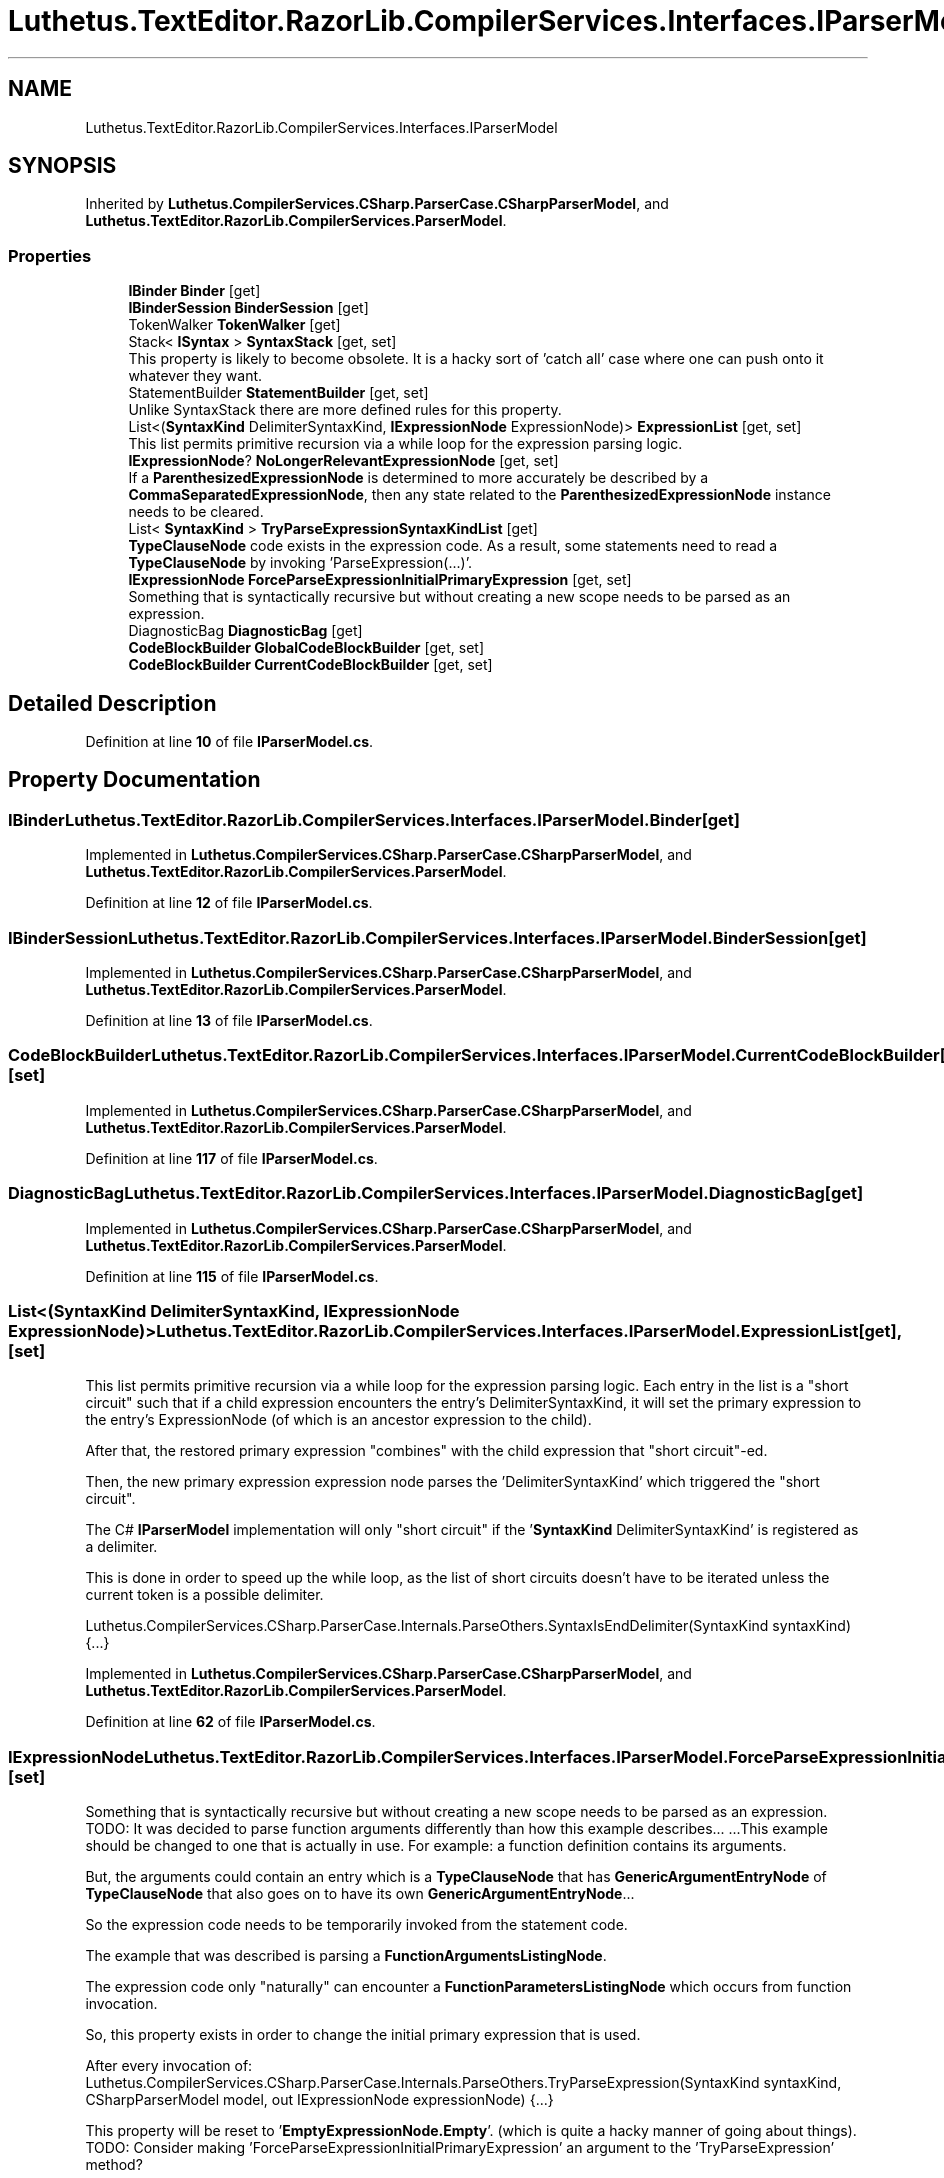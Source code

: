 .TH "Luthetus.TextEditor.RazorLib.CompilerServices.Interfaces.IParserModel" 3 "Version 1.0.0" "Luthetus.Ide" \" -*- nroff -*-
.ad l
.nh
.SH NAME
Luthetus.TextEditor.RazorLib.CompilerServices.Interfaces.IParserModel
.SH SYNOPSIS
.br
.PP
.PP
Inherited by \fBLuthetus\&.CompilerServices\&.CSharp\&.ParserCase\&.CSharpParserModel\fP, and \fBLuthetus\&.TextEditor\&.RazorLib\&.CompilerServices\&.ParserModel\fP\&.
.SS "Properties"

.in +1c
.ti -1c
.RI "\fBIBinder\fP \fBBinder\fP\fR [get]\fP"
.br
.ti -1c
.RI "\fBIBinderSession\fP \fBBinderSession\fP\fR [get]\fP"
.br
.ti -1c
.RI "TokenWalker \fBTokenWalker\fP\fR [get]\fP"
.br
.ti -1c
.RI "Stack< \fBISyntax\fP > \fBSyntaxStack\fP\fR [get, set]\fP"
.br
.RI "This property is likely to become obsolete\&. It is a hacky sort of 'catch all' case where one can push onto it whatever they want\&. "
.ti -1c
.RI "StatementBuilder \fBStatementBuilder\fP\fR [get, set]\fP"
.br
.RI "Unlike SyntaxStack there are more defined rules for this property\&. "
.ti -1c
.RI "List<(\fBSyntaxKind\fP DelimiterSyntaxKind, \fBIExpressionNode\fP ExpressionNode)> \fBExpressionList\fP\fR [get, set]\fP"
.br
.RI "This list permits primitive recursion via a while loop for the expression parsing logic\&. "
.ti -1c
.RI "\fBIExpressionNode\fP? \fBNoLongerRelevantExpressionNode\fP\fR [get, set]\fP"
.br
.RI "If a \fBParenthesizedExpressionNode\fP is determined to more accurately be described by a \fBCommaSeparatedExpressionNode\fP, then any state related to the \fBParenthesizedExpressionNode\fP instance needs to be cleared\&. "
.ti -1c
.RI "List< \fBSyntaxKind\fP > \fBTryParseExpressionSyntaxKindList\fP\fR [get]\fP"
.br
.RI "\fBTypeClauseNode\fP code exists in the expression code\&. As a result, some statements need to read a \fBTypeClauseNode\fP by invoking 'ParseExpression(\&.\&.\&.)'\&. "
.ti -1c
.RI "\fBIExpressionNode\fP \fBForceParseExpressionInitialPrimaryExpression\fP\fR [get, set]\fP"
.br
.RI "Something that is syntactically recursive but without creating a new scope needs to be parsed as an expression\&. "
.ti -1c
.RI "DiagnosticBag \fBDiagnosticBag\fP\fR [get]\fP"
.br
.ti -1c
.RI "\fBCodeBlockBuilder\fP \fBGlobalCodeBlockBuilder\fP\fR [get, set]\fP"
.br
.ti -1c
.RI "\fBCodeBlockBuilder\fP \fBCurrentCodeBlockBuilder\fP\fR [get, set]\fP"
.br
.in -1c
.SH "Detailed Description"
.PP 
Definition at line \fB10\fP of file \fBIParserModel\&.cs\fP\&.
.SH "Property Documentation"
.PP 
.SS "\fBIBinder\fP Luthetus\&.TextEditor\&.RazorLib\&.CompilerServices\&.Interfaces\&.IParserModel\&.Binder\fR [get]\fP"

.PP
Implemented in \fBLuthetus\&.CompilerServices\&.CSharp\&.ParserCase\&.CSharpParserModel\fP, and \fBLuthetus\&.TextEditor\&.RazorLib\&.CompilerServices\&.ParserModel\fP\&.
.PP
Definition at line \fB12\fP of file \fBIParserModel\&.cs\fP\&.
.SS "\fBIBinderSession\fP Luthetus\&.TextEditor\&.RazorLib\&.CompilerServices\&.Interfaces\&.IParserModel\&.BinderSession\fR [get]\fP"

.PP
Implemented in \fBLuthetus\&.CompilerServices\&.CSharp\&.ParserCase\&.CSharpParserModel\fP, and \fBLuthetus\&.TextEditor\&.RazorLib\&.CompilerServices\&.ParserModel\fP\&.
.PP
Definition at line \fB13\fP of file \fBIParserModel\&.cs\fP\&.
.SS "\fBCodeBlockBuilder\fP Luthetus\&.TextEditor\&.RazorLib\&.CompilerServices\&.Interfaces\&.IParserModel\&.CurrentCodeBlockBuilder\fR [get]\fP, \fR [set]\fP"

.PP
Implemented in \fBLuthetus\&.CompilerServices\&.CSharp\&.ParserCase\&.CSharpParserModel\fP, and \fBLuthetus\&.TextEditor\&.RazorLib\&.CompilerServices\&.ParserModel\fP\&.
.PP
Definition at line \fB117\fP of file \fBIParserModel\&.cs\fP\&.
.SS "DiagnosticBag Luthetus\&.TextEditor\&.RazorLib\&.CompilerServices\&.Interfaces\&.IParserModel\&.DiagnosticBag\fR [get]\fP"

.PP
Implemented in \fBLuthetus\&.CompilerServices\&.CSharp\&.ParserCase\&.CSharpParserModel\fP, and \fBLuthetus\&.TextEditor\&.RazorLib\&.CompilerServices\&.ParserModel\fP\&.
.PP
Definition at line \fB115\fP of file \fBIParserModel\&.cs\fP\&.
.SS "List<(\fBSyntaxKind\fP DelimiterSyntaxKind, \fBIExpressionNode\fP ExpressionNode)> Luthetus\&.TextEditor\&.RazorLib\&.CompilerServices\&.Interfaces\&.IParserModel\&.ExpressionList\fR [get]\fP, \fR [set]\fP"

.PP
This list permits primitive recursion via a while loop for the expression parsing logic\&. Each entry in the list is a "short circuit" such that if a child expression encounters the entry's DelimiterSyntaxKind, it will set the primary expression to the entry's ExpressionNode (of which is an ancestor expression to the child)\&.

.PP
After that, the restored primary expression "combines" with the child expression that "short circuit"-ed\&.

.PP
Then, the new primary expression expression node parses the 'DelimiterSyntaxKind' which triggered the "short circuit"\&.

.PP
The C# \fBIParserModel\fP implementation will only "short circuit" if the '\fBSyntaxKind\fP DelimiterSyntaxKind' is registered as a delimiter\&.

.PP
This is done in order to speed up the while loop, as the list of short circuits doesn't have to be iterated unless the current token is a possible delimiter\&.

.PP
Luthetus\&.CompilerServices\&.CSharp\&.ParserCase\&.Internals\&.ParseOthers\&.SyntaxIsEndDelimiter(SyntaxKind syntaxKind) {\&.\&.\&.} 
.PP
Implemented in \fBLuthetus\&.CompilerServices\&.CSharp\&.ParserCase\&.CSharpParserModel\fP, and \fBLuthetus\&.TextEditor\&.RazorLib\&.CompilerServices\&.ParserModel\fP\&.
.PP
Definition at line \fB62\fP of file \fBIParserModel\&.cs\fP\&.
.SS "\fBIExpressionNode\fP Luthetus\&.TextEditor\&.RazorLib\&.CompilerServices\&.Interfaces\&.IParserModel\&.ForceParseExpressionInitialPrimaryExpression\fR [get]\fP, \fR [set]\fP"

.PP
Something that is syntactically recursive but without creating a new scope needs to be parsed as an expression\&. TODO: It was decided to parse function arguments differently than how this example describes\&.\&.\&. \&.\&.\&.This example should be changed to one that is actually in use\&. For example: a function definition contains its arguments\&.

.PP
But, the arguments could contain an entry which is a \fBTypeClauseNode\fP that has \fBGenericArgumentEntryNode\fP of \fBTypeClauseNode\fP that also goes on to have its own \fBGenericArgumentEntryNode\fP\&.\&.\&.

.PP
So the expression code needs to be temporarily invoked from the statement code\&.

.PP
The example that was described is parsing a \fBFunctionArgumentsListingNode\fP\&.

.PP
The expression code only "naturally" can encounter a \fBFunctionParametersListingNode\fP which occurs from function invocation\&.

.PP
So, this property exists in order to change the initial primary expression that is used\&.

.PP
After every invocation of: Luthetus\&.CompilerServices\&.CSharp\&.ParserCase\&.Internals\&.ParseOthers\&.TryParseExpression(SyntaxKind syntaxKind, CSharpParserModel model, out IExpressionNode expressionNode) {\&.\&.\&.}

.PP
This property will be reset to '\fBEmptyExpressionNode\&.Empty\fP'\&. (which is quite a hacky manner of going about things)\&. TODO: Consider making 'ForceParseExpressionInitialPrimaryExpression' an argument to the 'TryParseExpression' method?

.PP
Through this property, one can tell the expression code to parse a \fBFunctionArgumentsListingNode\fP by providing it as the initial expression\&. This must be done because it can never occur "naturally" by invoking the expression code and starting with '\fBEmptyExpressionNode\&.Empty\fP'\&. 
.PP
Implemented in \fBLuthetus\&.CompilerServices\&.CSharp\&.ParserCase\&.CSharpParserModel\fP, and \fBLuthetus\&.TextEditor\&.RazorLib\&.CompilerServices\&.ParserModel\fP\&.
.PP
Definition at line \fB113\fP of file \fBIParserModel\&.cs\fP\&.
.SS "\fBCodeBlockBuilder\fP Luthetus\&.TextEditor\&.RazorLib\&.CompilerServices\&.Interfaces\&.IParserModel\&.GlobalCodeBlockBuilder\fR [get]\fP, \fR [set]\fP"

.PP
Implemented in \fBLuthetus\&.CompilerServices\&.CSharp\&.ParserCase\&.CSharpParserModel\fP, and \fBLuthetus\&.TextEditor\&.RazorLib\&.CompilerServices\&.ParserModel\fP\&.
.PP
Definition at line \fB116\fP of file \fBIParserModel\&.cs\fP\&.
.SS "\fBIExpressionNode\fP? Luthetus\&.TextEditor\&.RazorLib\&.CompilerServices\&.Interfaces\&.IParserModel\&.NoLongerRelevantExpressionNode\fR [get]\fP, \fR [set]\fP"

.PP
If a \fBParenthesizedExpressionNode\fP is determined to more accurately be described by a \fBCommaSeparatedExpressionNode\fP, then any state related to the \fBParenthesizedExpressionNode\fP instance needs to be cleared\&. 
.PP
Implemented in \fBLuthetus\&.CompilerServices\&.CSharp\&.ParserCase\&.CSharpParserModel\fP, and \fBLuthetus\&.TextEditor\&.RazorLib\&.CompilerServices\&.ParserModel\fP\&.
.PP
Definition at line \fB69\fP of file \fBIParserModel\&.cs\fP\&.
.SS "StatementBuilder Luthetus\&.TextEditor\&.RazorLib\&.CompilerServices\&.Interfaces\&.IParserModel\&.StatementBuilder\fR [get]\fP, \fR [set]\fP"

.PP
Unlike SyntaxStack there are more defined rules for this property\&. It will be cleared after every \fBStatementDelimiterToken\fP, \fBOpenBraceToken\fP, and \fBCloseBraceToken\fP that is handled by the main loop\&.

.PP
The intent is to build up ambiguous syntax by pushing it onto this stack, then once it can be disambiguated, pop off all the syntax and construct an \fBISyntaxNode\fP\&.

.PP
A syntax for a definition is being treated as a 'Statement' here\&. So, to parse a \fBTypeDefinitionNode\fP one would check this for the access modifier (public, private, etc\&.\&.\&.)\&. 
.PP
Implemented in \fBLuthetus\&.CompilerServices\&.CSharp\&.ParserCase\&.CSharpParserModel\fP, and \fBLuthetus\&.TextEditor\&.RazorLib\&.CompilerServices\&.ParserModel\fP\&.
.PP
Definition at line \fB41\fP of file \fBIParserModel\&.cs\fP\&.
.SS "Stack<\fBISyntax\fP> Luthetus\&.TextEditor\&.RazorLib\&.CompilerServices\&.Interfaces\&.IParserModel\&.SyntaxStack\fR [get]\fP, \fR [set]\fP"

.PP
This property is likely to become obsolete\&. It is a hacky sort of 'catch all' case where one can push onto it whatever they want\&. \fBStatementBuilder\fP is being added and is expected to fully replace this property\&. 
.PP
Implemented in \fBLuthetus\&.CompilerServices\&.CSharp\&.ParserCase\&.CSharpParserModel\fP, and \fBLuthetus\&.TextEditor\&.RazorLib\&.CompilerServices\&.ParserModel\fP\&.
.PP
Definition at line \fB24\fP of file \fBIParserModel\&.cs\fP\&.
.SS "TokenWalker Luthetus\&.TextEditor\&.RazorLib\&.CompilerServices\&.Interfaces\&.IParserModel\&.TokenWalker\fR [get]\fP"

.PP
Implemented in \fBLuthetus\&.CompilerServices\&.CSharp\&.ParserCase\&.CSharpParserModel\fP, and \fBLuthetus\&.TextEditor\&.RazorLib\&.CompilerServices\&.ParserModel\fP\&.
.PP
Definition at line \fB14\fP of file \fBIParserModel\&.cs\fP\&.
.SS "List<\fBSyntaxKind\fP> Luthetus\&.TextEditor\&.RazorLib\&.CompilerServices\&.Interfaces\&.IParserModel\&.TryParseExpressionSyntaxKindList\fR [get]\fP"

.PP
\fBTypeClauseNode\fP code exists in the expression code\&. As a result, some statements need to read a \fBTypeClauseNode\fP by invoking 'ParseExpression(\&.\&.\&.)'\&. In order to "short circut" or "force exit" from the expression code back to the statement code: if the root primary expression is not equal to the model\&.ForceParseExpressionSyntaxKind then stop 'ParseExpression(\&.\&.\&.)' from consuming any further tokens\&.

.PP
Luthetus\&.CompilerServices\&.CSharp\&.ParserCase\&.Internals\&.ParseOthers\&.TryParseExpression(SyntaxKind syntaxKind, CSharpParserModel model, out IExpressionNode expressionNode) {\&.\&.\&.} 
.PP
Implemented in \fBLuthetus\&.CompilerServices\&.CSharp\&.ParserCase\&.CSharpParserModel\fP, and \fBLuthetus\&.TextEditor\&.RazorLib\&.CompilerServices\&.ParserModel\fP\&.
.PP
Definition at line \fB81\fP of file \fBIParserModel\&.cs\fP\&.

.SH "Author"
.PP 
Generated automatically by Doxygen for Luthetus\&.Ide from the source code\&.
